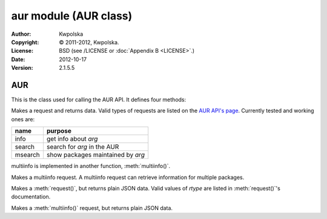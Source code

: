 ======================
aur module (AUR class)
======================
:Author: Kwpolska
:Copyright: © 2011-2012, Kwpolska.
:License: BSD (see /LICENSE or :doc:`Appendix B <LICENSE>`.)
:Date: 2012-10-17
:Version: 2.1.5.5

.. module:: aur

AUR
===

.. index:: AUR; RPC
.. index:: RPC
.. versionadded:: 2.1.0.0
.. class:: AUR

This is the class used for calling the AUR API.  It defines four methods:

.. method:: request(rtype, arg[, prot])
.. index:: request

Makes a request and returns data.  Valid types of requests are listed on
the `AUR API's page`_.  Currently tested and working ones are:

+---------+-----------------------------------+
+ name    | purpose                           |
+=========+===================================+
| info    | get info about `arg`              |
+---------+-----------------------------------+
| search  | search for `arg` in the AUR       |
+---------+-----------------------------------+
| msearch | show packages maintained by `arg` |
+---------+-----------------------------------+

multiinfo is implemented in another function, :meth:`multiinfo()`.

.. _`AUR API's page`: http://aur.archlinux.org/rpc.php

.. method:: multiinfo(args[, prot])
.. index:: multiinfo

Makes a multiinfo request.  A multiinfo request can retrieve information
for multiple packages.

.. method:: jsonreq(rtype, arg[, prot])

Makes a :meth:`request()`, but returns plain JSON data.  Valid values of
`rtype` are listed in :meth:`request()`'s documentation.

.. method:: jsonmultiinfo(args[, prot])

Makes a :meth:`multiinfo()` request, but returns plain JSON data.
